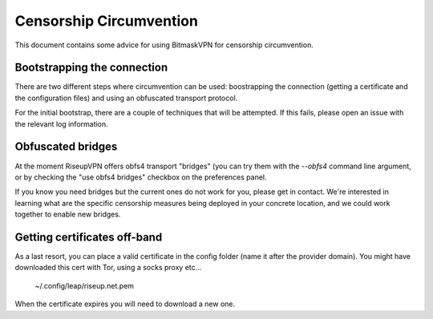 Censorship Circumvention
================================================================================

This document contains some advice for using BitmaskVPN for censorship
circumvention.

Bootstrapping the connection
-----------------------------

There are two different steps where circumvention can be used: boostrapping the
connection (getting a certificate and the configuration files) and using an
obfuscated transport protocol. 

For the initial bootstrap, there are a couple of techniques that will be
attempted. If this fails, please open an issue with the relevant log
information.

Obfuscated bridges
-----------------------------

At the moment RiseupVPN offers obfs4 transport "bridges" (you can try them with
the `--obfs4` command line argument, or by checking the "use obfs4 bridges" checkbox on the preferences panel.

If you know you need bridges but the current ones do not work for you, please
get in contact. We're interested in learning what are the specific censorship
measures being deployed in your concrete location, and we could work together
to enable new bridges.

Getting certificates off-band
-----------------------------

As a last resort, you can place a valid certificate in the config folder (name
it after the provider domain). You might have downloaded this cert with Tor,
using a socks proxy etc...

  ~/.config/leap/riseup.net.pem

When the certificate expires you will need to download a new one.
